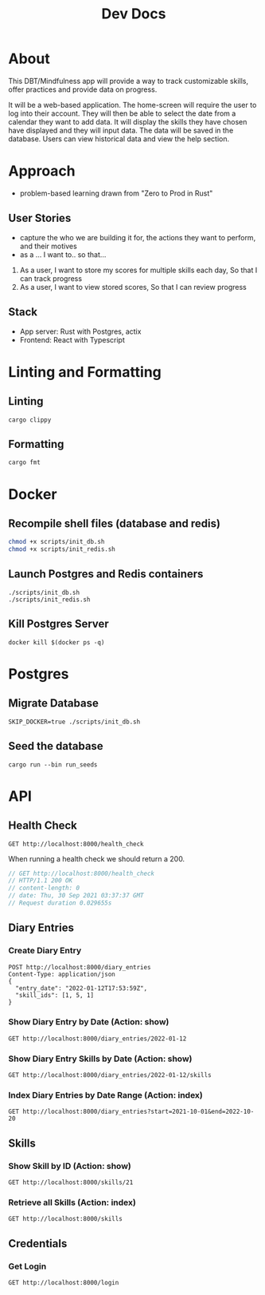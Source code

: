 #+TITLE: Dev Docs

* About
This DBT/Mindfulness app will provide a way to track customizable skills, offer practices and provide data on progress.

It will be a web-based application. The home-screen will require the user to log into their account. They will then be able to select the date from a calendar they want to add data. It will display the skills they have chosen have displayed and they will input data. The data will be saved in the database. Users can view historical data and view the help section.

* Approach
- problem-based learning drawn from "Zero to Prod in Rust"
** User Stories
- capture the who we are building it for, the actions they want to perform, and their motives
- as a ... I want to.. so that...
1) As a user,
    I want to store my scores for multiple skills each day,
    So that I can track progress
2) As a user,
    I want to view stored scores,
    So that I can review progress
** Stack
- App server: Rust with Postgres, actix
- Frontend: React with Typescript

* Linting and Formatting
** Linting
#+begin_src
cargo clippy
#+end_src
** Formatting
#+begin_src
cargo fmt
#+end_src
* Docker
** Recompile shell files (database and redis)
#+begin_src zsh
chmod +x scripts/init_db.sh
chmod +x scripts/init_redis.sh
#+end_src

** Launch Postgres and Redis containers
#+begin_src shell
./scripts/init_db.sh
./scripts/init_redis.sh
#+end_src

** Kill Postgres Server
#+begin_src shell
docker kill $(docker ps -q)
#+end_src

#+RESULTS:
: 003ba494132e

* Postgres
** Migrate Database
#+begin_src shell
SKIP_DOCKER=true ./scripts/init_db.sh
#+end_src

#+RESULTS:

** Seed the database
#+begin_src shell
cargo run --bin run_seeds
#+end_src

#+RESULTS:

* API
** Health Check
#+begin_src restclient
GET http://localhost:8000/health_check
#+end_src

#+RESULTS:
: #+BEGIN_SRC js
: // GET http://localhost:8000/health_check
: // HTTP/1.1 200 OK
: // content-length: 0
: // vary: Origin, Access-Control-Request-Method, Access-Control-Request-Headers
: // set-cookie: _flash=; Path=/; Max-Age=0
: // date: Mon, 09 May 2022 17:47:49 GMT
: // Request duration: 0.054090s
: #+END_SRC

When running a health check we should return a 200.
#+NAME: Expected Health Check Response
#+BEGIN_SRC js
 // GET http://localhost:8000/health_check
 // HTTP/1.1 200 OK
 // content-length: 0
 // date: Thu, 30 Sep 2021 03:37:37 GMT
 // Request duration 0.029655s
#+END_SRC

#+RESULTS: Expected Health Check Response
** Diary Entries
*** Create Diary Entry
#+begin_src restclient
POST http://localhost:8000/diary_entries
Content-Type: application/json
{
  "entry_date": "2022-01-12T17:53:59Z",
  "skill_ids": [1, 5, 1]
}
#+end_src

#+RESULTS:
#+BEGIN_SRC js
{
  "id": 1,
  "entry_date": "2022-01-12",
  "created_at": "2022-05-09T17:48:05.218599Z"
}
// POST http://localhost:8000/diary_entries
// HTTP/1.1 201 Created
// content-length: 77
// content-type: application/json
// set-cookie: _flash=; Path=/; Max-Age=0
// vary: Origin, Access-Control-Request-Method, Access-Control-Request-Headers
// date: Mon, 09 May 2022 17:48:05 GMT
// Request duration: 0.131031s
#+END_SRC

*** Show Diary Entry by Date (Action: show)
#+begin_src restclient
GET http://localhost:8000/diary_entries/2022-01-12
#+end_src

#+RESULTS:
#+BEGIN_SRC js
{
  "id": 1,
  "entry_date": "2022-01-12",
  "created_at": "2022-05-09T17:48:05.218599Z"
}
// GET http://localhost:8000/diary_entries/2022-01-12
// HTTP/1.1 200 OK
// content-length: 77
// content-type: application/json
// set-cookie: _flash=; Path=/; Max-Age=0
// vary: Origin, Access-Control-Request-Method, Access-Control-Request-Headers
// date: Mon, 09 May 2022 17:48:17 GMT
// Request duration: 0.013358s
#+END_SRC

*** Show Diary Entry Skills by Date (Action: show)
#+begin_src restclient
GET http://localhost:8000/diary_entries/2022-01-12/skills
#+end_src

#+RESULTS:
#+BEGIN_SRC js
[
  {
    "diary_entry_id": 1,
    "skills_id": 1,
    "created_at": "2022-05-09T17:48:05.218599Z"
  },
  {
    "diary_entry_id": 1,
    "skills_id": 5,
    "created_at": "2022-05-09T17:48:05.218599Z"
  }
]
// GET http://localhost:8000/diary_entries/2022-01-12/skills
// HTTP/1.1 200 OK
// content-length: 157
// vary: Origin, Access-Control-Request-Method, Access-Control-Request-Headers
// content-type: application/json
// set-cookie: _flash=; Path=/; Max-Age=0
// date: Mon, 09 May 2022 17:48:33 GMT
// Request duration: 0.013837s
#+END_SRC

*** Index Diary Entries by Date Range (Action: index)
#+begin_src restclient
GET http://localhost:8000/diary_entries?start=2021-10-01&end=2022-10-20
#+end_src

#+RESULTS:
#+BEGIN_SRC js
[
  {
    "id": 1,
    "entry_date": "2022-01-12",
    "created_at": "2022-05-09T17:48:05.218599Z"
  }
]
// GET http://localhost:8000/diary_entries?start=2021-10-01&end=2022-10-20
// HTTP/1.1 200 OK
// content-length: 79
// vary: Origin, Access-Control-Request-Method, Access-Control-Request-Headers
// content-type: application/json
// set-cookie: _flash=; Path=/; Max-Age=0
// date: Mon, 09 May 2022 17:48:53 GMT
// Request duration: 0.013732s
#+END_SRC

** Skills
*** Show Skill by ID (Action: show)
#+begin_src restclient
GET http://localhost:8000/skills/21
#+end_src

*** Retrieve all Skills (Action: index)
#+begin_src restclient
GET http://localhost:8000/skills
#+end_src
** Credentials
*** Get Login
#+begin_src restclient
GET http://localhost:8000/login
#+end_src

#+RESULTS:
#+BEGIN_SRC js
// GET http://localhost:8000/login
// HTTP/1.1 200 OK
// content-length: 0
// set-cookie: _flash=; Path=/; Max-Age=0
// vary: Origin, Access-Control-Request-Method, Access-Control-Request-Headers
// date: Mon, 09 May 2022 17:51:17 GMT
// Request duration: 0.013284s
#+END_SRC
